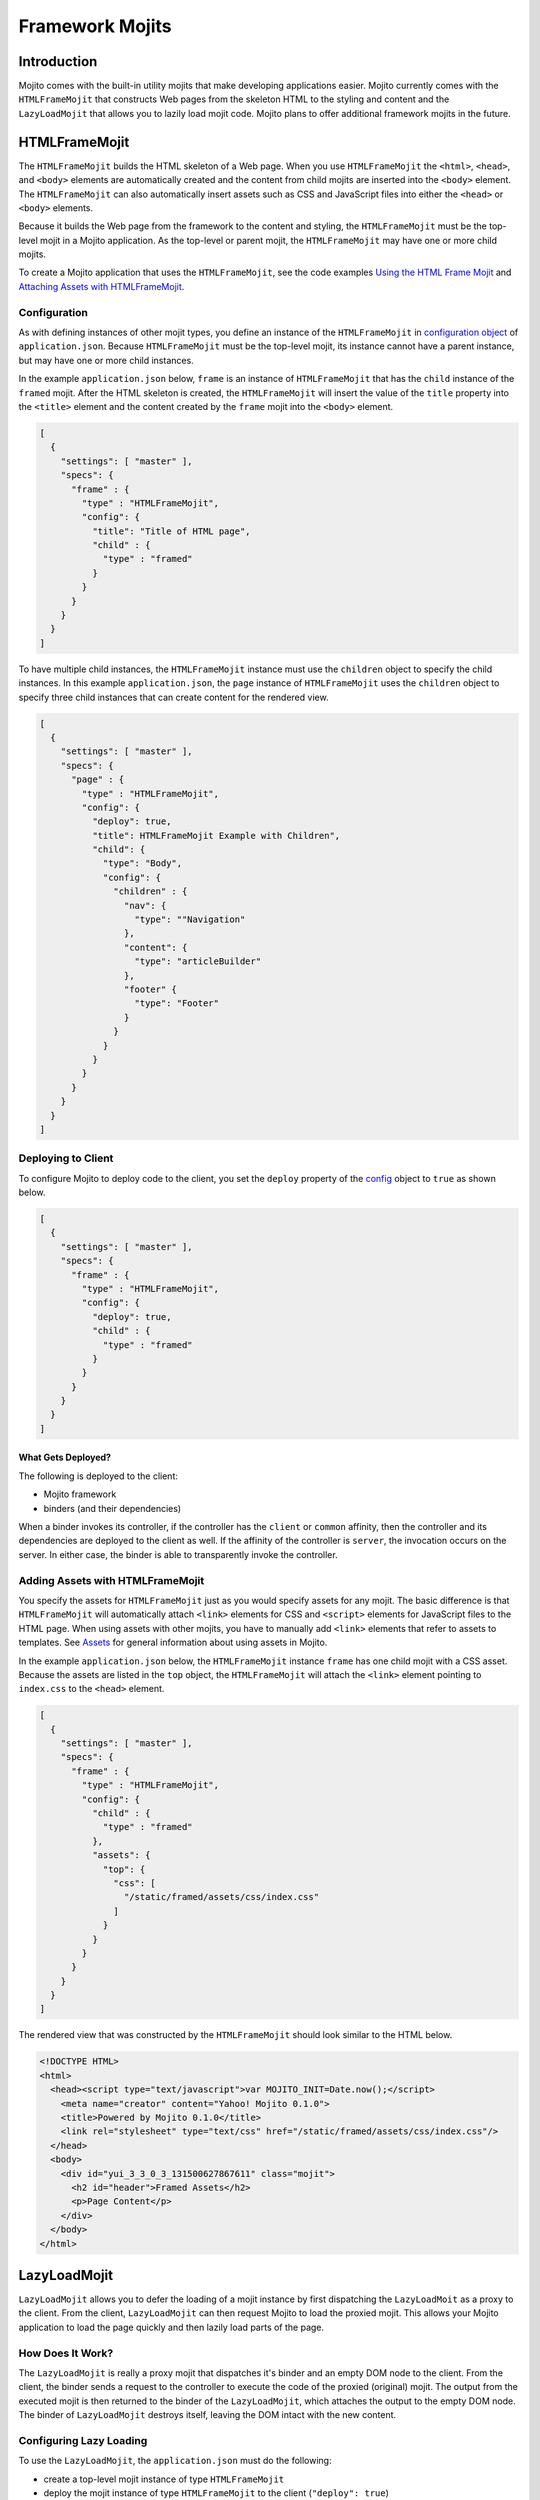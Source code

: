 

================
Framework Mojits
================

Introduction
############

Mojito comes with the built-in utility mojits that make developing applications easier. Mojito currently comes with the ``HTMLFrameMojit`` that constructs Web pages 
from the skeleton HTML to the styling and content and the ``LazyLoadMojit`` that allows you to lazily load mojit code. Mojito plans to offer additional framework mojits 
in the future.

HTMLFrameMojit
##############

The ``HTMLFrameMojit`` builds the HTML skeleton of a Web page. When you use ``HTMLFrameMojit`` the ``<html>``, ``<head>``, and ``<body>`` elements are automatically created 
and the content from child mojits are inserted into the ``<body>`` element.  The ``HTMLFrameMojit`` can also automatically insert assets such as CSS and JavaScript files 
into either the ``<head>`` or ``<body>`` elements.

Because it builds the Web page from the framework to the content and styling, the ``HTMLFrameMojit`` must be the top-level mojit in a Mojito application. As the top-level 
or parent mojit, the ``HTMLFrameMojit`` may have one or more child mojits.

To create a Mojito application that uses the ``HTMLFrameMojit``, see the code examples `Using the HTML Frame Mojit <../code_exs/htmlframe_view.html>`_ 
and `Attaching Assets with HTMLFrameMojit <../code_exs/framed_assets.html>`_.

Configuration
=============

As with defining instances of other mojit types, you define an instance of the ``HTMLFrameMojit`` in `configuration object <../intro/mojito_configuring.html#configuration-object>`_ 
of ``application.json``. Because ``HTMLFrameMojit`` must be the top-level mojit, its instance cannot have a parent instance, but may have one or more child instances.

In the example ``application.json`` below, ``frame`` is an instance of ``HTMLFrameMojit`` that has the ``child`` instance of the ``framed`` mojit. After the HTML skeleton is created, 
the ``HTMLFrameMojit`` will insert the value of the ``title`` property into the ``<title>`` element and the content created by the ``frame`` mojit into the ``<body>`` element.

.. code-block:: javascript

   [
     {
       "settings": [ "master" ],
       "specs": {
         "frame" : {
           "type" : "HTMLFrameMojit",
           "config": {
             "title": "Title of HTML page",
             "child" : {
               "type" : "framed"
             }
           }
         }
       }
     }
   ]

To have multiple child instances, the ``HTMLFrameMojit`` instance must use the ``children`` object to specify the child instances. In this example ``application.json``, 
the ``page`` instance of ``HTMLFrameMojit`` uses the ``children`` object to specify three child instances that can create content for the rendered view.

.. code-block:: javascript

   [
     {
       "settings": [ "master" ],
       "specs": {
         "page" : {
           "type" : "HTMLFrameMojit",
           "config": {
             "deploy": true,
             "title": HTMLFrameMojit Example with Children",
             "child": {
               "type": "Body",
               "config": {
                 "children" : {
                   "nav": {
                     "type": ""Navigation"
                   },
                   "content": {
                     "type": "articleBuilder"
                   },
                   "footer" {
                     "type": "Footer"
                   }
                 }
               }
             }
           }
         }
       }
     }
   ]

Deploying to Client
===================

To configure Mojito to deploy code to the client, you set the ``deploy`` property of the `config <../intro/mojito_configuring.html#configuration-object>`_ object to ``true`` 
as shown below.

.. code-block:: javascript

   [
     {
       "settings": [ "master" ],
       "specs": {
         "frame" : {
           "type" : "HTMLFrameMojit",
           "config": {
             "deploy": true,
             "child" : {
               "type" : "framed"
             }
           }
         }
       }
     }
   ]

What Gets Deployed?
-------------------

The following is deployed to the client:

- Mojito framework
- binders (and their dependencies)

When a binder invokes its controller, if the controller has the ``client`` or ``common`` affinity, then the controller and its dependencies are deployed to the client as well. 
If the affinity of the controller is ``server``, the invocation occurs on the server. In either case, the binder is able to transparently invoke the controller.

Adding Assets with HTMLFrameMojit
=================================

You specify the assets for ``HTMLFrameMojit`` just as you would specify assets for any mojit. The basic difference is that  ``HTMLFrameMojit`` will automatically attach ``<link>`` elements 
for CSS and ``<script>`` elements for JavaScript files to the HTML page. When using assets with other mojits, you have to manually add ``<link>`` elements that refer to assets to templates.  
See `Assets <./mojito_assets.html>`_ for general information about using assets in Mojito.

In the example ``application.json`` below, the ``HTMLFrameMojit`` instance ``frame`` has one child mojit with a CSS asset. Because the assets are listed in the ``top`` object, 
the ``HTMLFrameMojit`` will attach the ``<link>`` element pointing to ``index.css`` to the ``<head>`` element.

.. code-block:: javascript

   [
     {
       "settings": [ "master" ],
       "specs": {
         "frame" : {
           "type" : "HTMLFrameMojit",
           "config": {
             "child" : {
               "type" : "framed"
             },
             "assets": {
               "top": {
                 "css": [
                   "/static/framed/assets/css/index.css"
                 ]
               }
             }
           }
         }
       }
     }
   ]

The rendered view that was constructed by the ``HTMLFrameMojit`` should look similar to the HTML below.

.. code-block:: html

   <!DOCTYPE HTML>
   <html>
     <head><script type="text/javascript">var MOJITO_INIT=Date.now();</script>
       <meta name="creator" content="Yahoo! Mojito 0.1.0">
       <title>Powered by Mojito 0.1.0</title>
       <link rel="stylesheet" type="text/css" href="/static/framed/assets/css/index.css"/>
     </head>
     <body>
       <div id="yui_3_3_0_3_131500627867611" class="mojit">
         <h2 id="header">Framed Assets</h2>
         <p>Page Content</p>
       </div>
     </body>
   </html>

LazyLoadMojit
#############

``LazyLoadMojit`` allows you to defer the loading of a mojit instance by first dispatching the ``LazyLoadMoit`` as a proxy to the client. From the client, 
``LazyLoadMojit`` can then request Mojito to load the proxied mojit. This allows your Mojito application to load the page quickly and then lazily load parts of the page.

How Does It Work?
=================

The ``LazyLoadMojit`` is really a proxy mojit that dispatches it's binder and an empty DOM node to the client. From the client, the binder sends a request to the controller 
to execute the code of the proxied (original) mojit. The output from the executed mojit is then returned to the binder of the ``LazyLoadMojit``, which attaches the output 
to the empty DOM node. The binder of ``LazyLoadMojit`` destroys itself, leaving the DOM intact with the new content.

Configuring Lazy Loading
========================

To use the ``LazyLoadMojit``, the ``application.json`` must do the following:

- create a top-level mojit instance of type ``HTMLFrameMojit``
- deploy the mojit instance of type ``HTMLFrameMojit`` to the client (``"deploy": true``)
- create a container mojit that has children mojit instances (``"children": { ... }``)
- defer the dispatch of the mojit instance that will be lazily loaded (``"defer": true``)

In the example ``application.json`` below, the child mojit instance ``myLazyMojit`` is configured to be lazily loaded. The action (``hello``) of the proxied mojit is 
also configured to be executed after lazy loading is complete.

.. code-block:: javascript

   [
     {
       "settings": [ "master" ],
       "specs": {
         "frame": {
           "type": "HTMLFrameMojit",
           "config": {
             "deploy": true,
             "child": {
               "type": "Container",
               "config": {
                 "children": {
                   "myLazyMojit": {
                     "type": "LazyPants",
                     "action": "hello",
                     "defer": true
                   },
                   "myActiveMojit": {
                      "type": "GoGetter",
                   }
                 }
               }
             }
           }
         }
       }
     }
   ]

Example
=======

This example shows you application configuration as well as the code for the parent mojit and the child mojit that is lazy loaded.  If you were to run this lazy load example, 
you would see the content of the parent mojit first and then see the child mojit's output loaded in the page. 

Application Configuration
-------------------------

The application configuration for this example (shown below) meets the requirements for using ``LazyLoadMojit``:

- creates the ``frame`` mojit instance of type ``HTMLFrameMojit``
- sets ``"deploy"`` to ``true`` for ``frame`` so that the code is deployed to the client
- creates the ``child`` mojit instance that has the ``children`` object specifying child mojit instance
- configures the ``myLazyMojit`` instance to defer being dispatched, which causes it to be lazily loaded by ``LazyLoadMojit``

In this ``application.json``, the ``parent`` mojit instance has the one child ``myLazyMojit``. The  ``myLazyMojit`` mojit instance of type ``LazyChild`` is the mojit that 
will be lazily loaded by ``LazyLoadMojit``. In a production application, you could configure the application to have many child instances that are lazily loaded after 
the parent mojit instance is already loaded onto the page.

.. code-block:: javascript

   [
     {
       "settings": [ "master" ],
       "specs": {
         "frame": {
           "type": "HTMLFrameMojit",
           "config": {
             "deploy": true,
             "parent": {
               "type": "Container",
               "config": {
                 "children": {
                   "myLazyMojit": {
                     "type": "LazyChild",
                     "action": "hello",
                     "defer": true
                   }
                 }
               }
             }
           }
         }
       }
     }
   ]

Container Mojit
---------------

The ``Container`` mojit uses ``ac.composite.done`` to execute its child mojits.

.. code-block:: javascript

   YUI.add('Container', function(Y) {
     Y.mojito.controller = {
     /**
     * Method corresponding to the 'index' action.
     *
     * @param ac {Object} The ActionContext that
     * provides access to the Mojito API.
     */
       index: function(ac) {
         ac.composite.done();
       }
     };
   }, '0.0.1', {requires: ['mojito']});

Instead of waiting for the child mojit to execute, the partially rendered view of the ``Container`` mojit is immediately sent to the client. After the child mojit is lazily loaded, 
the content of the executed child replaces the Handlebars expression ``{{{myLazyChild}}}``.

.. code-block:: html

   <div id="{{mojit_view_id}}">
     <h1>Lazy Loading</h1>
     <hr/>
       {{{myLazyChild}}}
     <hr/>
   </div>

LazyChild Mojit
---------------

The ``LazyLoadMojit`` in the ``application.json`` is configured to lazily load the mojit instance ``myLazyChild`` and then call the action ``hello``. Thus, the ``index`` function 
in the ``LazyChild`` mojit below is never called.

.. code-block:: javascript

   YUI.add('LazyChild', function(Y) {
     Y.mojito.controller = {
       hello: function(ac) {
         ac.done({time: new Date()});
       },
       index: function(ac) {
         ac.done("This is never seen.");
       }
     };
   }, '0.0.1', {requires: ['mojito']});

The template ``hello.hb.html`` is rendered on the server and then lazily loaded to the client.

.. code-block:: html

   <div id="{{mojit_view_id}}">
     <h2>I was lazy-loaded at {{{time}}}.</h2>
   </div>



